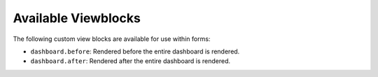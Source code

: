 Available Viewblocks
--------------------

The following custom view blocks are available for use within forms:

- ``dashboard.before``: Rendered before the entire dashboard is rendered.
- ``dashboard.after``: Rendered after the entire dashboard is rendered.
